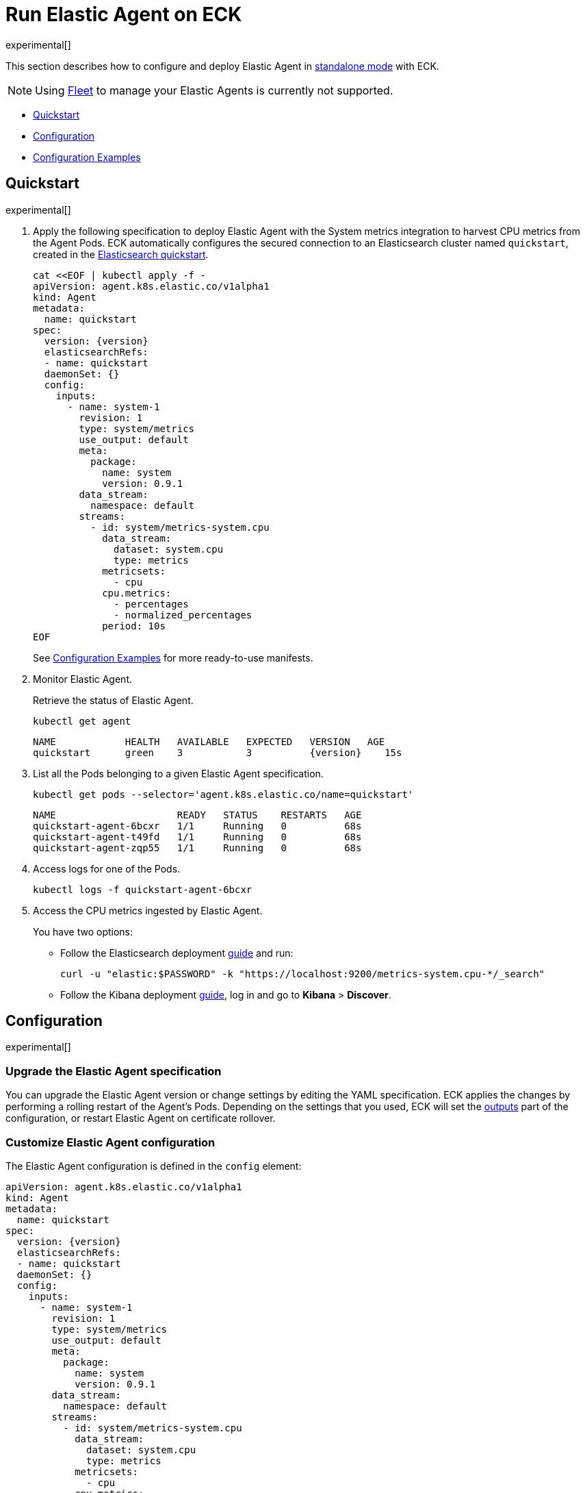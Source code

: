 :page_id: elastic-agent
:agent_recipes: https://raw.githubusercontent.com/elastic/cloud-on-k8s/{eck_release_branch}/config/recipes/elastic-agent
ifdef::env-github[]
****
link:https://www.elastic.co/guide/en/cloud-on-k8s/master/k8s-{page_id}.html[View this document on the Elastic website]
****
endif::[]
[id="{p}-{page_id}"]
= Run Elastic Agent on ECK

experimental[]

This section describes how to configure and deploy Elastic Agent in link:https://www.elastic.co/guide/en/fleet/current/run-elastic-agent-standalone.html[standalone mode] with ECK.

NOTE: Using link:https://www.elastic.co/guide/en/fleet/current/elastic-agent-installation.html[Fleet] to manage your Elastic Agents is currently not supported.



* <<{p}-elastic-agent-quickstart,Quickstart>>
* <<{p}-elastic-agent-configuration,Configuration>>
* <<{p}-elastic-agent-configuration-examples,Configuration Examples>>

[id="{p}-elastic-agent-quickstart"]
== Quickstart

experimental[]

. Apply the following specification to deploy Elastic Agent with the System metrics integration to harvest CPU metrics from the Agent Pods. ECK automatically configures the secured connection to an Elasticsearch cluster named `quickstart`, created in the link:k8s-quickstart.html[Elasticsearch quickstart].
+
[source,yaml,subs="attributes,+macros"]
----
cat $$<<$$EOF | kubectl apply -f -
apiVersion: agent.k8s.elastic.co/v1alpha1
kind: Agent
metadata:
  name: quickstart
spec:
  version: {version}
  elasticsearchRefs:
  - name: quickstart
  daemonSet: {}
  config:
    inputs:
      - name: system-1
        revision: 1
        type: system/metrics
        use_output: default
        meta:
          package:
            name: system
            version: 0.9.1
        data_stream:
          namespace: default
        streams:
          - id: system/metrics-system.cpu
            data_stream:
              dataset: system.cpu
              type: metrics
            metricsets:
              - cpu
            cpu.metrics:
              - percentages
              - normalized_percentages
            period: 10s
EOF
----
+
See <<{p}-elastic-agent-configuration-examples>> for more ready-to-use manifests.

. Monitor Elastic Agent.
+
Retrieve the status of Elastic Agent.
+
[source,sh]
----
kubectl get agent
----
+
[source,sh,subs="attributes"]
----
NAME            HEALTH   AVAILABLE   EXPECTED   VERSION   AGE
quickstart      green    3           3          {version}    15s

----

. List all the Pods belonging to a given Elastic Agent specification.
+
[source,sh]
----
kubectl get pods --selector='agent.k8s.elastic.co/name=quickstart'
----
+
[source,sh]
----
NAME                     READY   STATUS    RESTARTS   AGE
quickstart-agent-6bcxr   1/1     Running   0          68s
quickstart-agent-t49fd   1/1     Running   0          68s
quickstart-agent-zqp55   1/1     Running   0          68s
----

. Access logs for one of the Pods.
+
[source,sh]
----
kubectl logs -f quickstart-agent-6bcxr
----

. Access the CPU metrics ingested by Elastic Agent.
+
You have two options:
+
- Follow the Elasticsearch deployment <<{p}-deploy-elasticsearch,guide>> and run:
+
[source,sh]
----
curl -u "elastic:$PASSWORD" -k "https://localhost:9200/metrics-system.cpu-*/_search"
----
+
- Follow the Kibana deployment <<{p}-deploy-kibana,guide>>, log in and go to *Kibana* > *Discover*.

[id="{p}-elastic-agent-configuration"]
== Configuration

experimental[]


[id="{p}-elastic-agent-upgrade-specification"]
=== Upgrade the Elastic Agent specification

You can upgrade the Elastic Agent version or change settings by editing the YAML specification. ECK applies the changes by performing a rolling restart of the Agent's Pods. Depending on the settings that you used, ECK will set the <<{p}-elastic-agent-set-output,outputs>> part of the configuration, or restart Elastic Agent on certificate rollover.

[id="{p}-elastic-agent-custom-configuration"]
=== Customize Elastic Agent configuration

The Elastic Agent configuration is defined in the `config` element:

[source,yaml,subs="attributes,+macros"]
----
apiVersion: agent.k8s.elastic.co/v1alpha1
kind: Agent
metadata:
  name: quickstart
spec:
  version: {version}
  elasticsearchRefs:
  - name: quickstart
  daemonSet: {}
  config:
    inputs:
      - name: system-1
        revision: 1
        type: system/metrics
        use_output: default
        meta:
          package:
            name: system
            version: 0.9.1
        data_stream:
          namespace: default
        streams:
          - id: system/metrics-system.cpu
            data_stream:
              dataset: system.cpu
              type: metrics
            metricsets:
              - cpu
            cpu.metrics:
              - percentages
              - normalized_percentages
            period: 10s
----

Alternatively, it can be provided via a Secret specified in the `configRef` element. The Secret must have an `agent.yml` entry with the configuration:
[source,yaml,subs="attributes,+macros"]
----
apiVersion: agent.k8s.elastic.co/v1alpha1
kind: Agent
metadata:
  name: quickstart
spec:
  version: {version}
  elasticsearchRefs:
  - name: quickstart
  daemonSet: {}
  configRef:
    secretName: system-cpu-config
---
apiVersion: v1
kind: Secret
metadata:
  name: system-cpu-config
stringData:
  agent.yml: |-
    inputs:
      - name: system-1
        revision: 1
        type: system/metrics
        use_output: default
        meta:
          package:
            name: system
            version: 0.9.1
        data_stream:
          namespace: default
        streams:
          - id: system/metrics-system.cpu
            data_stream:
              dataset: system.cpu
              type: metrics
            metricsets:
              - cpu
            cpu.metrics:
              - percentages
              - normalized_percentages
            period: 10s
----

You can use the Fleet application in Kibana to generate configuration for Elastic Agent even when running in standalone mode, see the link:https://www.elastic.co/guide/en/fleet/current/run-elastic-agent-standalone.html[Elastic Agent standalone] documentation. Adding the corresponding integration package to Kibana also adds the related dashboards and visualizations.


[id="{p}-elastic-agent-multi-output"]
=== Use multiple Elastic Agent outputs

Elastic Agent supports the use of multiple outputs. Therefore, the `elasticsearchRefs` element accepts multiple references to Elasticsearch clusters. ECK populates the outputs section of the Elastic Agent configuration based on those references. If you configure more than one output, you also have to specify a unique `outputName` attribute.

To send Elastic Agent's internal monitoring and log data to a different Elasticsearch cluster called `agent-monitoring` in the `elastic-monitoring` namespace, and the harvested metrics to our `quickstart` cluster, you have to define two `elasticsearchRefs` as shown in the following abbreviated example:

[source,yaml,subs="attributes,+macros"]
----
apiVersion: agent.k8s.elastic.co/v1alpha1
kind: Agent
metadata:
  name: quickstart
spec:
  version: {version}
  daemonSet: {}
  elasticsearchRefs:
  - name: quickstart
    outputName: default
  - name: agent-monitoring
    namespace: elastic-monitoring
    outputName: monitoring
  config:
    agent:
      monitoring:
        enabled: true
        use_output: monitoring
        logs: true
        metrics: true
    inputs:
      - name: system-1
        revision: 1
        type: system/metrics
        use_output: default
...
----

[id="{p}-elastic-agent-connect-es"]
=== Customize the connection to an Elasticsearch cluster

The `elasticsearchRefs` element allows ECK to automatically configure Elastic Agent to establish a secured connection to one or more managed Elasticsearch clusters. By default it targets all nodes in your cluster. If you want to direct traffic to specific nodes of your Elasticsearch cluster, refer to <<{p}-traffic-splitting>> for more information and examples.

[id="{p}-elastic-agent-set-output"]
=== Manually set Elastic Agent outputs

If the `elasticsearchRefs` element is specified, ECK populates the outputs section of the Elastic Agent configuration. ECK creates a user with appropriate roles and permissions and uses its credentials. If required, it also mounts the CA certificate in all Agent Pods, and recreates Pods when this certificate changes.

The outputs can also be set manually. To do that, remove the `elasticsearchRefs` element from the specification and include an appropriate output configuration in the `config`, or indirectly via the `configRef` mechanism.

[source,yaml,subs="attributes,+macros"]
----
apiVersion: agent.k8s.elastic.co/v1alpha1
kind: Agent
metadata:
  name: quickstart
spec:
  version: {version}
  daemonSet: {}
  config:
    outputs:
      default:
        type: elasticsearch
        hosts:
          - "https://my-custom-elasticsearch-cluster.cloud.elastic.co:9243"
        password: ES_PASSWORD
        username: ES_USER
...
----

[id="{p}-elastic-agent-chose-the-deployment-model"]
=== Choose the deployment model

Depending on the use case, Elastic Agent may need to be deployed as a link:https://kubernetes.io/docs/concepts/workloads/controllers/deployment/[Deployment] or a link:https://kubernetes.io/docs/concepts/workloads/controllers/daemonset/[DaemonSet]. Provide a `podTemplate` element under either the `deployment` or the `daemonSet` element in the specification to choose how your Elastic Agents should be deployed. When choosing the `deployment` option you can additionally specify the link:https://kubernetes.io/docs/concepts/workloads/controllers/deployment/#strategy[strategy] used to replace old Pods with new ones.

Similarly, you can set the link:https://kubernetes.io/docs/tasks/manage-daemon/update-daemon-set/[update strategy] when deploying as a DaemonSet. This allows you to control the rollout speed for new configuration by modifying the `maxUnavailable` setting:

[source,yaml,subs="attributes,+macros"]
----
apiVersion: agent.k8s.elastic.co/v1alpha1
kind: Agent
metadata:
  name: quickstart
spec:
  version: {version}
  daemonSet:
    strategy:
      type: RollingUpdate
      rollingUpdate:
        maxUnavailable: 3
...
----

See <<{p}-compute-resources-beats-agent>> for more information on how to use the Pod template to adjust the resources given to Elastic Agent.

[id="{p}-elastic-agent-role-based-access-control"]
=== Role Based Access Control for Elastic Agent

Some Elastic Agent features, such as the link:https://epr.elastic.co/package/kubernetes/0.2.8/[Kubernetes integration], require that Agent Pods interact with Kubernetes APIs. This functionality requires specific permissions. Standard Kubernetes link:https://kubernetes.io/docs/reference/access-authn-authz/rbac/[RBAC] rules apply. For example, to allow API interactions:

[source,yaml,subs="attributes,+macros"]
----
apiVersion: agent.k8s.elastic.co/v1alpha1
kind: Agent
metadata:
  name: elastic-agent
spec:
  version: {version}
  elasticsearchRefs:
  - name: elasticsearch
  daemonSet:
    podTemplate:
      spec:
        automountServiceAccountToken: true
        serviceAccountName: elastic-agent
...
---
apiVersion: rbac.authorization.k8s.io/v1
kind: ClusterRole
metadata:
  name: elastic-agent
rules:
- apiGroups: [""] # "" indicates the core API group
  resources:
  - namespaces
  - pods
  - nodes
  - nodes/metrics
  - nodes/proxy
  - nodes/stats
  - events
  verbs:
  - get
  - watch
  - list
- nonResourceURLs:
  - /metrics
  verbs:
  - get
  - watch
  - list
---
apiVersion: v1
kind: ServiceAccount
metadata:
  name: elastic-agent
  namespace: default
---
apiVersion: rbac.authorization.k8s.io/v1
kind: ClusterRoleBinding
metadata:
  name: elastic-agent
subjects:
- kind: ServiceAccount
  name: elastic-agent
  namespace: default
roleRef:
  kind: ClusterRole
  name: elastic-agent
  apiGroup: rbac.authorization.k8s.io
----

[id="{p}-elastic-agent-deploying-in-secured-clusters"]
=== Deploying Elastic Agent in secured clusters

To deploy Elastic Agent in clusters with the Pod Security Policy admission controller enabled, or in <<{p}-openshift-agent,OpenShift>> clusters, you might need to grant additional permissions to the Service Account used by the Elastic Agent Pods. Those Service Accounts must be bound to a Role or ClusterRole that has `use` permission for the required Pod Security Policy or Security Context Constraints. Different Elastic Agent integrations might require different settings set in their PSP/link:{p}-openshift-agent.html[SCC].


[id="{p}-elastic-agent-configuration-examples"]
== Configuration Examples

experimental[]

This section contains manifests that illustrate common use cases, and can be your starting point in exploring Elastic Agent deployed with ECK. These manifests are self-contained and work out-of-the-box on any non-secured Kubernetes cluster. They all contain a three-node Elasticsearch cluster and a single Kibana instance. Add the corresponding integration package to Kibana to install the dashboards, visualizations and other assets for each of these examples as described in link:https://www.elastic.co/guide/en/fleet/current/run-elastic-agent-standalone.html[the Elastic Agent documentation].

CAUTION: The examples in this section are for illustration purposes only and should not be considered to be production-ready. Some of these examples use the `node.store.allow_mmap: false` setting which has performance implications and should be tuned for production workloads, as described in <<{p}-virtual-memory>>.


=== System integration

[source,sh,subs="attributes"]
----
kubectl apply -f {agent_recipes}/system-integration.yaml
----

Deploys Elastic Agent as a DaemonSet in standalone mode with system integration enabled. Collects syslog logs, auth logs and system metrics (for CPU, I/O, filesystem, memory, network, process and others).

=== Kubernetes integration

[source,sh,subs="attributes"]
----
kubectl apply -f {agent_recipes}/kubernetes-integration.yaml
----

Deploys Elastic Agent as a DaemonSet in standalone mode with Kubernetes integration enabled. Collects API server, Container, Event, Node, Pod, Volume and system metrics.

=== Multiple Elasticsearch clusters output

[source,sh,subs="attributes"]
----
kubectl apply -f {agent_recipes}/multi-output.yaml
----

Deploys two Elasticsearch clusters and two Kibana instances together with single Elastic Agent DaemonSet in standalone mode with System integration enabled. System metrics are sent to the `elasticsearch` cluster. Elastic Agent monitoring data is sent to `elasticsearch-mon` cluster.
